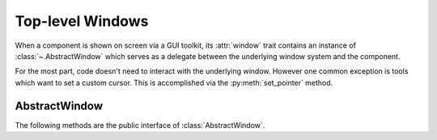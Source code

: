 Top-level Windows
=================
When a component is shown on screen via a GUI toolkit, its :attr:`window` trait
contains an instance of :class:`~.AbstractWindow` which serves as a delegate
between the underlying window system and the component.

For the most part, code doesn't need to interact with the underlying window.
However one common exception is tools which want to set a custom cursor. This
is accomplished via the :py:meth:`set_pointer` method.

AbstractWindow
--------------
The following methods are the public interface of :class:`AbstractWindow`.

.. automethod:: enable.abstract_window.AbstractWindow.get_pointer_position
  :noindex:

.. automethod:: enable.abstract_window.AbstractWindow.redraw
  :noindex:

.. automethod:: enable.abstract_window.AbstractWindow.set_mouse_owner
  :noindex:

.. automethod:: enable.abstract_window.AbstractWindow.set_pointer
  :noindex:

.. automethod:: enable.abstract_window.AbstractWindow.set_tooltip
  :noindex:
